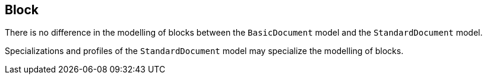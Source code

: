 
[[standardsblock]]
== Block

There is no difference in the modelling of blocks between the
`BasicDocument` model and the `StandardDocument` model.

Specializations and profiles of the `StandardDocument` model may
specialize the modelling of blocks.

